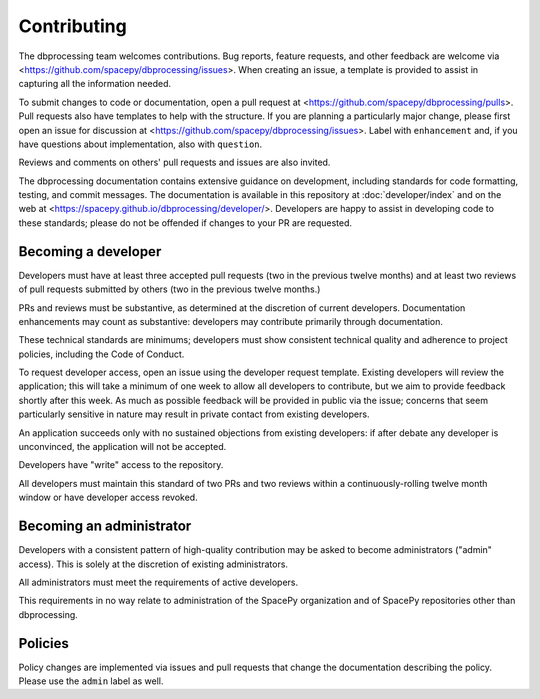 Contributing
============

The dbprocessing team welcomes contributions. Bug reports, feature
requests, and other feedback are welcome via
<https://github.com/spacepy/dbprocessing/issues>. When creating an
issue, a template is provided to assist in capturing all the
information needed.

To submit changes to code or documentation, open a pull request at
<https://github.com/spacepy/dbprocessing/pulls>. Pull requests also
have templates to help with the structure. If you are planning a
particularly major change, please first open an issue for discussion
at <https://github.com/spacepy/dbprocessing/issues>. Label with
``enhancement`` and, if you have questions about implementation, also
with ``question``.

Reviews and comments on others' pull requests and issues are also
invited.

The dbprocessing documentation contains extensive guidance on
development, including standards for code formatting, testing, and
commit messages. The documentation is available in this repository at
:doc:`developer/index` and on the web at
<https://spacepy.github.io/dbprocessing/developer/>. Developers are
happy to assist in developing code to these standards; please do not
be offended if changes to your PR are requested.

Becoming a developer
--------------------
Developers must have at least three accepted pull requests (two in the
previous twelve months) and at least two reviews of pull requests
submitted by others (two in the previous twelve months.)

PRs and reviews must be substantive, as determined at the discretion
of current developers. Documentation enhancements may count as
substantive: developers may contribute primarily through
documentation.

These technical standards are minimums; developers must show
consistent technical quality and adherence to project policies,
including the Code of Conduct.

To request developer access, open an issue using the developer request
template. Existing developers will review the application; this will
take a minimum of one week to allow all developers to contribute, but
we aim to provide feedback shortly after this week. As much as
possible feedback will be provided in public via the issue; concerns
that seem particularly sensitive in nature may result in private
contact from existing developers.

An application succeeds only with no sustained objections from
existing developers: if after debate any developer is unconvinced, the
application will not be accepted.

Developers have "write" access to the repository.

All developers must maintain this standard of two PRs and two reviews
within a continuously-rolling twelve month window or have developer
access revoked.

Becoming an administrator
-------------------------
Developers with a consistent pattern of high-quality contribution may
be asked to become administrators ("admin" access). This is solely at
the discretion of existing administrators.

All administrators must meet the requirements of active developers.

This requirements in no way relate to administration of the SpacePy
organization and of SpacePy repositories other than dbprocessing.

Policies
--------
Policy changes are implemented via issues and pull requests that change
the documentation describing the policy. Please use the ``admin``
label as well.
